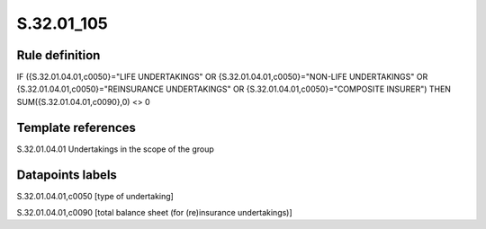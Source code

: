 ===========
S.32.01_105
===========

Rule definition
---------------

IF ({S.32.01.04.01,c0050}="LIFE UNDERTAKINGS" OR {S.32.01.04.01,c0050}="NON-LIFE UNDERTAKINGS" OR {S.32.01.04.01,c0050}="REINSURANCE UNDERTAKINGS" OR {S.32.01.04.01,c0050}="COMPOSITE INSURER") THEN SUM({S.32.01.04.01,c0090},0) <> 0


Template references
-------------------

S.32.01.04.01 Undertakings in the scope of the group


Datapoints labels
-----------------

S.32.01.04.01,c0050 [type of undertaking]

S.32.01.04.01,c0090 [total balance sheet (for (re)insurance undertakings)]



